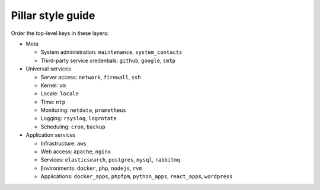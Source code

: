 Pillar style guide
==================

Order the top-level keys in these layers:

-  Meta

   -  System administration: ``maintenance``, ``system_contacts``
   -  Third-party service credentials: ``github``, ``google``, ``smtp``

-  Universal services

   -  Server access: ``network``, ``firewall``, ``ssh``
   -  Kernel: ``vm``
   -  Locale: ``locale``
   -  Time: ``ntp``
   -  Monitoring: ``netdata``, ``prometheus``
   -  Logging: ``rsyslog``, ``logrotate``
   -  Scheduling: ``cron``, ``backup``

-  Application services

   -  Infrastructure: ``aws``
   -  Web access: ``apache``, ``nginx``
   -  Services: ``elasticsearch``, ``postgres``, ``mysql``, ``rabbitmq``
   -  Environments: ``docker``, ``php``, ``nodejs``, ``rvm``
   -  Applications: ``docker_apps``, ``phpfpm``, ``python_apps``, ``react_apps``, ``wordpress``
